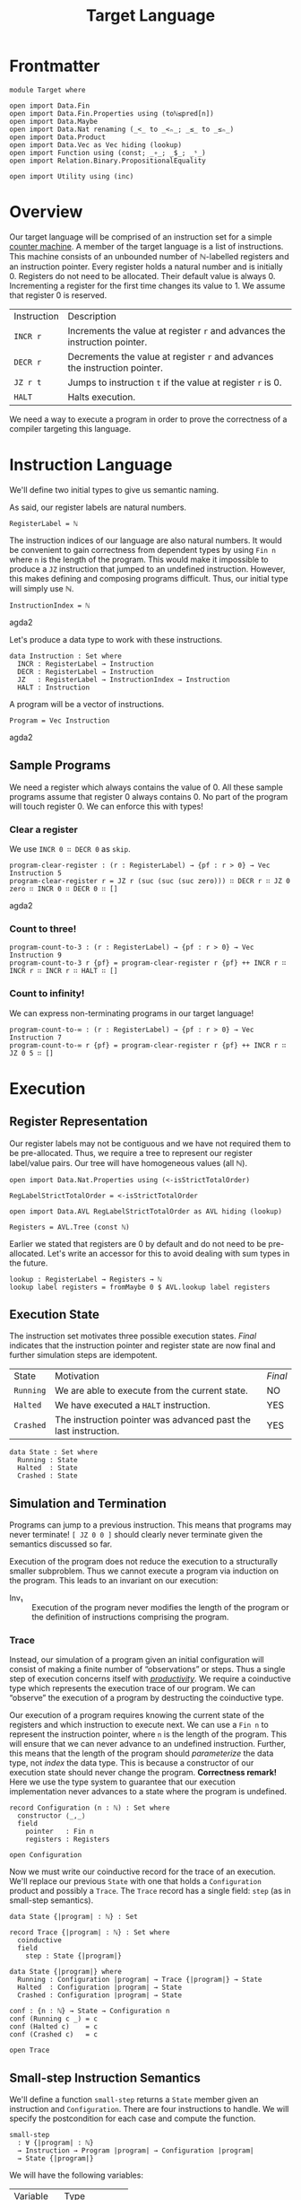 #+TITLE: Target Language
#+STARTUP: showall
#+OPTIONS: ':t
#+LATEX_COMPILER: lualatex -shell-escape
#+LATEX_HEADER: \usepackage{parskip}

* Frontmatter

#+begin_src agda2
module Target where

open import Data.Fin
open import Data.Fin.Properties using (toℕ≤pred[n])
open import Data.Maybe
open import Data.Nat renaming (_<_ to _<ₙ_; _≤_ to _≤ₙ_)
open import Data.Product
open import Data.Vec as Vec hiding (lookup)
open import Function using (const; _∘_; _$_; _ˢ_)
open import Relation.Binary.PropositionalEquality

open import Utility using (inc)
#+end_src

* Overview

Our target language will be comprised of an instruction set for a simple [[https://en.wikipedia.org/wiki/Random-access_machine#Refresher:_The_counter-machine_model][counter machine]].
A member of the target language is a list of instructions.
This machine consists of an unbounded number of ℕ-labelled registers and an instruction pointer.
Every register holds a natural number and is initially 0.
Registers do not need to be allocated.
Their default value is always 0.
Incrementing a register for the first time changes its value to 1.
We assume that register 0 is reserved.

| Instruction | Description                                                                |
| ~INCR r~    | Increments the value at register ~r~ and advances the instruction pointer. |
| ~DECR r~    | Decrements the value at register ~r~ and advances the instruction pointer. |
| ~JZ r t~    | Jumps to instruction ~t~ if the value at register ~r~ is 0.                |
| ~HALT~      | Halts execution.                                                           |

We need a way to execute a program in order to prove the correctness of a compiler targeting this language.

* Instruction Language

We'll define two initial types to give us semantic naming.

As said, our register labels are natural numbers.

#+begin_src agda2
RegisterLabel = ℕ
#+end_src

The instruction indices of our language are also natural numbers.
It would be convenient to gain correctness from dependent types by using ~Fin n~ where ~n~ is the length of the program.
This would make it impossible to produce a ~JZ~ instruction that jumped to an undefined instruction.
However, this makes defining and composing programs difficult.
Thus, our initial type will simply use ℕ.

#+begin_src agda2
InstructionIndex = ℕ
#+end_src agda2

Let's produce a data type to work with these instructions.

#+begin_src agda2
data Instruction : Set where
  INCR : RegisterLabel → Instruction
  DECR : RegisterLabel → Instruction
  JZ   : RegisterLabel → InstructionIndex → Instruction
  HALT : Instruction
#+end_src

A program will be a vector of instructions.

#+begin_src agda2
Program = Vec Instruction
#+end_src agda2

** Sample Programs

We need a register which always contains the value of 0.
All these sample programs assume that register 0 always contains 0.
No part of the program will touch register 0.
We can enforce this with types!

*** Clear a register

We use ~INCR 0 ∷ DECR 0~ as ~skip~.

#+begin_src agda2
program-clear-register : (r : RegisterLabel) → {pf : r > 0} → Vec Instruction 5
program-clear-register r = JZ r (suc (suc (suc zero))) ∷ DECR r ∷ JZ 0 zero ∷ INCR 0 ∷ DECR 0 ∷ []
#+end_src agda2

*** Count to three!

#+begin_src agda2
program-count-to-3 : (r : RegisterLabel) → {pf : r > 0} → Vec Instruction 9
program-count-to-3 r {pf} = program-clear-register r {pf} ++ INCR r ∷ INCR r ∷ INCR r ∷ HALT ∷ []
#+end_src

*** Count to infinity!

We can express non-terminating programs in our target language!

#+begin_src agda2
program-count-to-∞ : (r : RegisterLabel) → {pf : r > 0} → Vec Instruction 7
program-count-to-∞ r {pf} = program-clear-register r {pf} ++ INCR r ∷ JZ 0 5 ∷ []
#+end_src

* Execution

** Register Representation

Our register labels may not be contiguous and we have not required them to be pre-allocated.
Thus, we require a tree to represent our register label/value pairs.
Our tree will have homogeneous values (all ℕ).

#+begin_src agda2
open import Data.Nat.Properties using (<-isStrictTotalOrder)

RegLabelStrictTotalOrder = <-isStrictTotalOrder

open import Data.AVL RegLabelStrictTotalOrder as AVL hiding (lookup)

Registers = AVL.Tree (const ℕ)
#+end_src

Earlier we stated that registers are 0 by default and do not need to be pre-allocated.
Let's write an accessor for this to avoid dealing with sum types in the future.

#+begin_src agda2
lookup : RegisterLabel → Registers → ℕ
lookup label registers = fromMaybe 0 $ AVL.lookup label registers
#+end_src

** Execution State

The instruction set motivates three possible execution states.
/Final/ indicates that the instruction pointer and register state are now final and further simulation steps are idempotent.

| State     | Motivation                                                      | /Final/ |
| ~Running~ | We are able to execute from the current state.                  | NO      |
| ~Halted~  | We have executed a ~HALT~ instruction.                          | YES     |
| ~Crashed~ | The instruction pointer was advanced past the last instruction. | YES     |

#+begin_src
data State : Set where
  Running : State
  Halted  : State
  Crashed : State
#+end_src

** Simulation and Termination

Programs can jump to a previous instruction.
This means that programs may never terminate!
~[ JZ 0 0 ]~ should clearly never terminate given the semantics discussed so far.

Execution of the program does not reduce the execution to a structurally smaller subproblem.
Thus we cannot execute a program via induction on the program.
This leads to an invariant on our execution:

+ Inv₁ :: Execution of the program never modifies the length of the program or the definition of instructions comprising the program.

*** Trace

Instead, our simulation of a program given an initial configuration will consist of making a finite number of "observations" or steps.
Thus a single step of execution concerns itself with [[https://agda.readthedocs.io/en/latest/language/coinduction.html][/productivity/]].
We require a coinductive type which represents the execution trace of our program.
We can "observe" the execution of a program by destructing the coinductive type.

Our execution of a program requires knowing the current state of the registers and which instruction to execute next.
We can use a ~Fin n~ to represent the instruction pointer, where ~n~ is the length of the program.
This will ensure that we can never advance to an undefined instruction.
Further, this means that the length of the program should /parameterize/ the data type, not /index/ the data type.
This is because a constructor of our execution state should never change the program.
**Correctness remark!** Here we use the type system to guarantee that our execution implementation never advances to a state where the program is undefined.

#+begin_src agda2
record Configuration (n : ℕ) : Set where
  constructor ⟨_,_⟩
  field
    pointer   : Fin n
    registers : Registers

open Configuration
#+end_src

Now we must write our coinductive record for the trace of an execution.
We'll replace our previous ~State~ with one that holds a ~Configuration~ product and possibly a ~Trace~.
The ~Trace~ record has a single field: ~step~ (as in small-step semantics).

#+begin_src agda2
data State {|program| : ℕ} : Set

record Trace {|program| : ℕ} : Set where
  coinductive
  field
    step : State {|program|}

data State {|program|} where
  Running : Configuration |program| → Trace {|program|} → State
  Halted  : Configuration |program| → State
  Crashed : Configuration |program| → State

conf : {n : ℕ} → State → Configuration n
conf (Running c _) = c
conf (Halted c)    = c
conf (Crashed c)   = c

open Trace
#+end_src

** Small-step Instruction Semantics

We'll define a function ~small-step~ returns a ~State~ member given an instruction and ~Configuration~.
There are four instructions to handle.
We will specify the postcondition for each case and compute the function.

#+begin_src agda2
small-step
  : ∀ {|program| : ℕ}
  → Instruction → Program |program| → Configuration |program|
  → State {|program|}
#+end_src

We will have the following variables:

| Variable    | Type            |
| ~∣program∣~ | ~ℕ~             |
| ~instr~     | ~Instruction~   |
| ~program~   | ~Program~       |
| ~c~         | ~Configuration~ |

We'll specify the expressions ~E.i~, ~E.d~, ~E.j~, and ~E.h~ for each of the cases of ~instr~.
There are invariants that hold before and after ~E~: ~Inv₁~, ~Inv₂~, and ~Inv₃~.

+ Inv₂ :: All configurations must point to a defined instruction.
    ~∀ |program| : ℕ, c : Configuration |program| • pointer c < |program|~
+ Inv₃ :: All programs are non-empty.
    This necessarily follows from Inv₂.
    ~∀ |program| : ℕ, c : Configuration |program| • 0 < |program|~

*** ~INCR~: ~E.i~

~INCR~ should increment the value at the given register label and then advance the instruction pointer.
We have one more variable from pattern matching the ~Instruction~: ~label : RegisterLabel~.

1. We must advance to a ~Crashed~ state to satisfy ~Inv₂~ if this is the last instruction in the program.
2. We should increment our instruction pointer and advance to a ~Running~ state if this is not the last instruction in the program.
3. The register at ~label~ should be incremented.
4. No other register should be modified.

#+begin_src
R₁ ≡ 1 + pointer c = |program| ⇒ is-crashed E.i
R₂ ≡ 1 + pointer c < |program| ⇒ is-running E.i ∧ pointer (conf E.i) = 1 + pointer c
R₃ ≡ lookup label (registers (conf E.i)) = 1 + lookup label (registers c)
R₄ ≡ ∀ i : ℕ ∣ i ∈ registers c ∧ i ≠ label •
         lookup label (registers (conf E.i)) = lookup label (registers c)
#+end_src

The antecedents of ~R₁~ and ~R₂~ do not form a complete proposition.
However, they are sufficient given Inv₂ (which Agda confirms for us trivially below).
Note that we do not need to accept Inv₂ as an argument because we get it from the type of ~Configuration~.

#+begin_src agda2
pf-R₁-R₂-completeness
  : (|program| : ℕ)
  → (c : Configuration |program|)
  → toℕ (suc (pointer c)) ≤ₙ |program|
pf-R₁-R₂-completeness |program| c = toℕ≤pred[n] (suc (pointer c))
#+end_src

*** Agda

#+begin_src agda2
modify-registers : RegisterLabel → (ℕ → ℕ) → Registers → Registers
modify-registers label f registers =
  AVL.insert label (f $ lookup label registers) registers

small
  : ∀ {|program| : ℕ}
  → Vec Instruction |program| → Configuration |program|
  → Trace {|program|}
step (small program conf@(⟨ pointer , _ ⟩)) =
  small-step (Vec.lookup pointer program) program conf

small-step {n} (INCR label) program c with inc (pointer c)
... | nothing = Crashed c
... | just ip =
        Running ˢ (small program) $
          ⟨ ip , modify-registers label suc (registers c) ⟩
small-step (DECR r) x₁ x₂ = {!!}
small-step (JZ x x₃) x₁ x₂ = {!!}
small-step HALT x₁ x₂ = {!!}
#+end_src

*** Proving Correctness

**** ~INCR~

